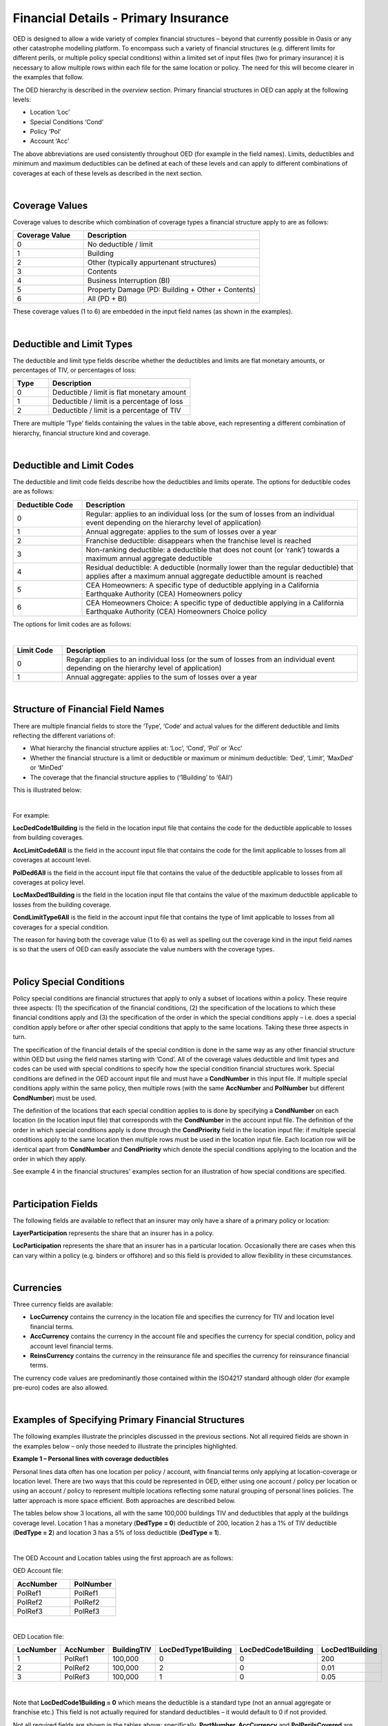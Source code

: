 Financial Details - Primary Insurance
=====================================

OED is designed to allow a wide variety of complex financial structures – beyond that currently possible in Oasis or any other catastrophe modelling platform. To encompass such a variety of financial structures (e.g. different limits for different perils, or multiple policy special conditions) within a limited set of input files (two for primary insurance) it is necessary to allow multiple rows within each file for the same location or policy. The need for this will become clearer in the examples that follow.

The OED hierarchy is described in the *overview* section. Primary financial structures in OED can apply at the following levels:

•	Location ‘Loc’

•	Special Conditions ‘Cond’

•	Policy ‘Pol’

•	Account ‘Acc’

The above abbreviations are used consistently throughout OED (for example in the field names).
Limits, deductibles and minimum and maximum deductibles can be defined at each of these levels and can apply to different combinations of coverages at each of these levels as described in the next section.
 
|

Coverage Values
###############

Coverage values to describe which combination of coverage types a financial structure apply to are as follows:

.. csv-table::
    :widths: 8,20
    :header: "Coverage Value", "Description"

    "0",	"No deductible / limit"
    "1",	"Building"
    "2",	"Other (typically appurtenant structures)"
    "3",	"Contents"
    "4",	"Business Interruption (BI)"
    "5",	"Property Damage (PD: Building + Other + Contents)"
    "6",	"All (PD + BI)"

These coverage values (1 to 6) are embedded in the input field names (as shown in the examples). 

|

Deductible and Limit Types
##########################

The deductible and limit type fields describe whether the deductibles and limits are flat monetary amounts, or percentages of TIV, or percentages of loss:

.. csv-table::
    :widths: 5,20
    :header: "Type", "Description"

    "0",	"Deductible / limit is flat monetary amount"
    "1",	"Deductible / limit is a percentage of loss"
    "2",	"Deductible / limit is a percentage of TIV"

There are multiple ‘Type’ fields containing the values in the table above, each representing a different combination of hierarchy, financial structure kind and coverage.

|

Deductible and Limit Codes
##########################

The deductible and limit code fields describe how the deductibles and limits operate. The options for deductible codes are as follows:


.. csv-table::
    :widths: 5,20 
    :header: "Deductible Code", "Description"

    "0",	"Regular: applies to an individual loss (or the sum of losses from an individual event depending on the hierarchy level of application)"
    "1",	"Annual aggregate: applies to the sum of losses over a year"
    "2",	"Franchise deductible: disappears when the franchise level is reached"
    "3",	"Non-ranking deductible: a deductible that does not count (or ‘rank’) towards a maximum annual aggregate deductible"
    "4",	"Residual deductible: A deductible (normally lower than the regular deductible) that applies after a maximum annual aggregate deductible amount is reached"
    "5",	"CEA Homeowners: A specific type of deductible applying in a California Earthquake Authority (CEA) Homeowners policy"
    "6",	"CEA Homeowners Choice: A specific type of deductible applying in a California Earthquake Authority (CEA) Homeowners Choice policy"

 
The options for limit codes are as follows:

|

.. csv-table::
    :widths: 5,30
    :header: "Limit Code", "Description"

    "0",	"Regular: applies to an individual loss (or the sum of losses from an individual event depending on the hierarchy level of application)"
    "1",	"Annual aggregate: applies to the sum of losses over a year"

|

Structure of Financial Field Names
##################################


There are multiple financial fields to store the ‘Type’, ‘Code’ and actual values for the different deductible and limits reflecting the different variations of:

•	What hierarchy the financial structure applies at: ‘Loc’, ‘Cond’, ‘Pol’ or ‘Acc’

•	Whether the financial structure is a limit or deductible or maximum or minimum deductible: ‘Ded’, ‘Limit’, ‘MaxDed’ or ‘MinDed’

•	The coverage that the financial structure applies to (‘1Building’ to ‘6All’)

This is illustrated below:

.. image:: images/Hierarchy.png
 
|

For example:

**LocDedCode1Building** is the field in the location input file that contains the code for the deductible applicable to losses from building coverages.

**AccLimitCode6All** is the field in the account input file that contains the code for the limit applicable to losses from all coverages at account level.

**PolDed6All** is the field in the account input file that contains the value of the deductible applicable to losses from all coverages at policy level.

**LocMaxDed1Building** is the field in the location input file that contains the value of the maximum deductible applicable to losses from the building coverage.

**CondLimitType6All** is the field in the account input file that contains the type of limit applicable to losses from all coverages for a special condition. 

The reason for having both the coverage value (1 to 6) as well as spelling out the coverage kind in the input field names is so that the users of OED can easily associate the value numbers with the coverage types.

|

Policy Special Conditions
#########################

Policy special conditions are financial structures that apply to only a subset of locations within a policy. These require three aspects: (1) the specification of the financial conditions, (2) the specification of the locations to which these financial conditions apply and (3) the specification of the order in which the special conditions apply – i.e. does a special condition apply before or after other special conditions that apply to the same locations.
Taking these three aspects in turn.

The specification of the financial details of the special condition is done in the same way as any other financial structure within OED but using the field names starting with ‘Cond’. All of the coverage values deductible and limit types and codes can be used with special conditions to specify how the special condition financial structures work. Special conditions are defined in the OED account input file and must have a **CondNumber** in this input file. If multiple special conditions apply within the same policy, then multiple rows (with the same **AccNumber** and **PolNumber** but different **CondNumber**) must be used.

The definition of the locations that each special condition applies to is done by specifying a **CondNumber** on each location (in the location input file) that corresponds with the **CondNumber** in the account input file.
The definition of the order in which special conditions apply is done through the **CondPriority** field in the location input file: if multiple special conditions apply to the same location then multiple rows must be used in the location input file. Each location row will be identical apart from **CondNumber** and **CondPriority** which denote the special conditions applying to the location and the order in which they apply.

See example 4 in the financial structures' examples section for an illustration of how special conditions are specified.

|

Participation Fields
####################

The following fields are available to reflect that an insurer may only have a share of a primary policy or location:

**LayerParticipation** represents the share that an insurer has in a policy.

**LocParticipation** represents the share that an insurer has in a particular location. Occasionally there are cases when this can vary within a policy (e.g. binders or offshore) and so this field is provided to allow flexibility in these circumstances.
 
|

Currencies
##########

Three currency fields are available:

•	**LocCurrency** contains the currency in the location file and specifies the currency for TIV and location level financial terms.

•	**AccCurrency** contains the currency in the account file and specifies the currency for special condition, policy and account level financial terms.

•	**ReinsCurrency** contains the currency in the reinsurance file and specifies the currency for reinsurance financial terms.

The currency code values are predominantly those contained within the ISO4217 standard although older (for example pre-euro) codes are also allowed.

|

Examples of Specifying Primary Financial Structures
####################################################

The following examples illustrate the principles discussed in the previous sections. Not all required fields are shown in the examples below – only those needed to illustrate the principles highlighted.

**Example 1 – Personal lines with coverage deductibles**

Personal lines data often has one location per policy / account, with financial terms only applying at location-coverage or location level. There are two ways that this could be represented in OED, either using one account / policy per location or using an account / policy to represent multiple locations reflecting some natural grouping of personal lines policies. The latter approach is more space efficient. Both approaches are described below.

The tables below show 3 locations, all with the same 100,000 buildings TIV and deductibles that apply at the buildings coverage level. Location 1 has a monetary (**DedType = 0**) deductible of 200, location 2 has a 1% of TIV deductible (**DedType = 2**) and location 3 has a 5% of loss deductible (**DedType = 1**).

|

The OED Account and Location tables using the first approach are as follows:

OED Account file:

.. csv-table::
    :widths: 25,20
    :header: "AccNumber", "PolNumber"

    "PolRef1",	"PolRef1"
    "PolRef2",	"PolRef2"
    "PolRef3",	"PolRef3"

|

OED Location file:

.. csv-table::
    :widths: 15,15,15,20,20,15
    :header: "LocNumber", "AccNumber", "BuildingTIV", "LocDedType1Building","LocDedCode1Building","LocDed1Building"

    "1",	"PolRef1",	"100,000",	"0",	"0",	"200"
    "2",	"PolRef2",	"100,000",	"2",	"0",	"0.01"
    "3",	"PolRef3",	"100,000",	"1",	"0",	"0.05"

|

Note that **LocDedCode1Building = 0** which means the deductible is a standard type (not an annual aggregate or franchise etc.) This field is not actually required for standard deductibles – it would default to 0 if not provided.

Not all required fields are shown in the tables above; specifically, **PortNumber, AccCurrency** and **PolPerilsCovered** are required in the account table, and **PortNumber, LocPerilsCovered, CountryCode, OtherTIV, ContentsTIV, BITIV** and **LocCurrency** are required in the location table.
The second way of representing personal lines data is to group all locations under one ‘policy’ but provide the true policy reference in the **LocNumber** field, as shown below:

|

OED Account file:

.. csv-table::
    :header: "AccNumber", "PolNumber"

    "1",	"1"

|

OED Location file:

.. csv-table::
    :widths: 15,15,15,22,22,18
    :header: "LocNumber", "AccNumber", "BuildingTIV", "LocDedType1Building","LocDedCode1Building","LocDed1Building"

    "PolRef1",	"1",	"100,000",	"0",	"0",	"200"
    "PolRef2",	"1",	"100,000",	"2",	"0",	"0.01"
    "PolRef3",	"1",	"100,000",	"1",	"0",	"0.05"

|

This is a more efficient approach as the size of the account table is much smaller which is relevant since personal lines portfolios can easily contain several million locations.

|

**Example 2 – Commercial lines – multiple locations per policy with location and policy deductibles and a policy limit**

The tables below show an example of a commercial portfolio with 3 accounts, each with 2 locations. Each location has a coverage deductible and there is an overall policy deductible and an overall policy limit.


OED Account file:

.. csv-table::
    :widths: 15,15,20,18,22,15
    :header: "AccNumber",	"PolNumber",	"PolDedType6All",	"PolDed6All",	"PolLimitType6All",	"PolLimit6All"

    "1",	"1",	"0",	"50,000",	"0",	"1,500,000"
    "2",	"1",	"2",	"0.05",	    "0",	"1,500,000"
    "3",	"1",	"1",	"0.10",	    "2",	"0.80"

|

OED Location file:

.. csv-table::
    :widths: 12,12,15,25,20  
    :header: "LocNumber",	"AccNumber",	"BuildingTIV",	"LocDedType1Building",	"LocDed1Building"

    "1",	"1",	"1,000,000",	"0",	"10,000"
    "2",    "1",	"1,000,000",	"2",	"0.01"
    "3",	"2",	"1,000,000",	"1",	"0.05"
    "4",	"2",	"2,000,000",	"0",	"15,000"
    "5",	"3",	"2,000,000",	"0",	"10,000"
    "6",	"3",	"2,000,000",	"2",	"0.10"

In the account table above, there are two options for specifying the policy limit: either using the **PolLimit6All** field (as shown) or using the **LayerLimit** field (not shown). If a limit is specified as anything other than a monetary amount (e.g. as a percentage of sum insured) then the **PolLimit6All** field must be used. 

If there are underlying limits before a policy layer (e.g. perhaps a sublimit for storm surge that applies to all locations) then **PolLimit6All** must be used. If there is only one monetary policy limit, then the user has a choice of whether to use LayerLimit or **PolLimit6All**. Our recommendation in this case is to use **LayerLimit** rather than **PolLimit6All**, as this may prove more efficient downstream when reporting out on main policy limits.

|
 
**Example 3 – Commercial lines – multiple locations per policy with different policy level deductibles and limits for different perils**

The tables below show an example of a commercial portfolio with 3 accounts, each with 2 locations. Each account has one policy and each policy covers earthquake **(peril code = QQ1)**, wind **(WW1)** and flood **(OO1)**. Each location has a coverage deductible which applies to all perils. Each policy has deductibles and limits that apply across all coverages; however the policy flood deductibles are higher than those for wind and earthquake and the flood limits are lower than those for wind and earthquake.

|

OED Account file:

.. csv-table::
    :widths: 18,18,18,25,20,25,20
    :header: "AccNumber",	"PolNumber",    "PolPeril",	"PolDedType6All",	"PolDed6All",	"PolLimitType6All",	"PolLimit6All"

    "1",	"1",	"QQ1;WW1",	"0",	"50,000",	"0",	"1,500,000"
    "1",	"1",	"OO1",	    "0",	"100,000",	"0",	"500,000"
    "2",	"1",	"QQ1;WW1",	"2",	"0.05",	    "0",	"1,500,000"
    "2",	"1",	"OO1",	    "0",	"500,000",	"0",	"1,000,000"
    "3",	"1",	"QQ1;WW1",	"1",	"0.10",	    "2",	"0.80"
    "3",	"1",	"OO1",	    "1",	"0.20",	    "2",	"0.60"

|

OED Location file:

.. csv-table::
    :widths: 15,15,18,30,20  
    :header: "LocNumber",	"AccNumber",	"BuildingTIV",	"LocDedType1Building",	"LocDed1Building"

    "1",	"1",	"1,000,000",	"0",	"10,000"
    "2",	"1",	"1,000,000",	"2",	"0.01"
    "3",	"2",	"1,000,000",	"1",	"0.05"
    "4",	"2",	"2,000,000",	"0",	"15,000"
    "5",	"3",	"2,000,000",	"0",	"10,000"
    "6",	"3",	"2,000,000",	"2",	"0.10"

The account table above shows one of the flexible features of the OED – the possibility of having multiple rows for the same policy in the account table. This allows different terms to be specified for different perils as indicated by the **PolPeril** field.

|

**Example 4 – Commercial lines – multiple locations per policy with location and policy deductibles but with a sublimit for tier 1 wind**

The tables below show an example of a commercial portfolio with 1 account containing 6 locations. The policy covers earthquake and wind with the same overall policy limit for both perils. However, for certain locations two different sub-limits apply for wind. We show two examples of this below, firstly where the sub-limits are not nested (e.g. Florida wind sub-limit and Texas wind sub-limit), and secondly where the sub-limits are nested (e.g. Texas tier 1 wind sub-limit and Texas overall wind sub-limit).

|

OED Account file:

.. csv-table::
    :widths: 20,30,30,30,30,30,30,30,25
    :header: "AccNumber",	"PolNumber",	"PolPeril",	"PolLimit6All",	"Cond Number",	"Cond Priority",	"CondPeril",	"CondLimitType6All",	"CondLimit6All"

    "1",	"1",	"QQ1;WW1",	"1,500,000",	"1",	"1",    "WW1",	"0",	"250,000"
    "1",	"1",	"QQ1;WW1",	"1,500,000",	"2",	"1",	"WW1",	"0",	"500,000"

|

OED Location file:

.. csv-table::
    :widths: 15,15,20,25,20,15
    :header: "LocNumber",	"AccNumber",	"BuildingTIV",	"LocDedType1Building",	"LocDed1Building",	"CondNumber"

    "1",	"1",	"1,000,000",	"0",	"10,000",	"1"
    "2",	"1",	"1,000,000",	"2",	"0.01",	    "1"
    "3",	"1",	"1,000,000",	"1",	"0.05",	    "2"
    "4",	"1",	"2,000,000",	"0",	"15,000",	"2"
    "5",	"1",	"2,000,000",	"0",	"10,000",	
    "6",	"1",	"2,000,000",	"2",	"0.10",	

|

In the tables above, special condition 1 (**CondNumber** = 1 in the account table) applies to locations 1 and 2 (**CondNumber** = 1 in the location table) whereas special condition 2 applies to locations 3 and 4.

In the account table, note again the use of a second row for the same account and policy to specify a second special condition. This feature of OED means that essentially an unlimited number of special conditions are possible. The **CondPeril** field in the account table indicates the peril (or perils) to which the special condition financial terms apply. 
In this example the special conditions are not nested – meaning that each location has no more than one special condition. In this situation the special conditions do not need an order and so the **CondPriority** can be the same for both conditions.

In the location table, **CondNumber** denotes the special condition (or conditions) applicable to each location. **CondNumber** must match with **CondNumber** in the account table. 

If two special conditions are nested or overlap – meaning that some locations have two applicable special conditions (e.g. Texas tier 1 wind sub-limit of 250,000 (**CondNumber** = 1) and Texas overall wind sub-limit of 500,000 (**CondNumber** = 2)), the tables would be specified as shown below. The example below assumes that locations 1 and 2 are in the Texas tier 1 region, locations 3 and 4 are within Texas but not in the Tier 1 wind region, and locations 5 and 6 are outside Texas.

|

OED Account file:

.. csv-table::
    :widths: 20,20,30,30,20,20,25,25,25
    :header: "AccNumber",	"PolNumber",	"PolPeril",	    "PolLimit6All",	    "Cond Number",	"Cond Priority",	"CondPeril",	"CondLimitType6All",	"CondLimit6All"


    "1",	"1",	"QQ1; WW1",	    "1,500,000",	"1",	"1",	"WW1",	"0",	"250,000"
    "1",	"1",	"QQ1; WW1",	    "1,500,000",	"2",	"2",	"WW1",	"0",	"500,000"

|

OED Location file:

.. csv-table::
    :widths: 12,12,15,20,15,10 
    :header: "LocNumber",	"AccNumber",	"BuildingTIV",	"LocDedType1Building",	"LocDed1Building",	"CondNumber"

    "1",	"1",	"1,000,000",	"0",	"10,000",   "1"
    "1",	"1",	"1,000,000",	"0",	"10,000",	"2"
    "2",	"1",	"1,000,000",	"2",	"0.01",	    "1"
    "2",	"1",	"1,000,000",	"2",	"0.01",	    "2"
    "3",	"1",	"1,000,000",	"1",	"0.05",	    "2"
    "4",	"1",	"2,000,000",	"0",	"15,000",	"2"
    "5",	"1",	"2,000,000",	"0",	"10,000"
    "6",	"1",	"2,000,000",	"2",	"0.10"

The location table now has two extra rows for locations 1 and 2 to specify a second special condition applying to these locations. The **CondPriority** field is used to specify the order in which these special conditions apply. The method of adding an extra location row to specify an extra hierarchy of special condition means that the OED design can cope with an unlimited number of nested special conditions. Overlapping special conditions (e.g. Texas wind sublimit and multi-State tier 1 wind sublimit) can also be specified in this way. 

Although not shown in the examples above, the field **CondName** can also be specified in the account table to provide a text description of each special condition.


|

**Example 5 – Policy layers**

The tables below show an example of a commercial portfolio with 1 account containing 6 locations and two policy layers. Each location has a coverage deductible and each policy has an underlying deductible applying across all coverage types.

|

OED Account file:

.. csv-table::
    :widths: 12,12,20,15,20,15,20 
    :header: "AccNumber",	"PolNumber",	"PolDedType6All",	"PolDed6All",	"LayerAttachment",	"LayerLimit",	"LayerParticipation"

    "1",	"1",	"0",	"50,000",	"0",	        "1,500,000",	"0.1"
    "1",	"2",	"0",	"50,000",	"1,500,000",	"3,500,000",	"0.5"

|

OED Location file:

.. csv-table::
    :widths: 10,12,12,20,15  
    :header: "LocNumber",	"AccNumber",	"BuildingTIV",	"LocDedType1Building",	"LocDed1Building"

    "1",	"1",	"1,000,000",	"0",	"10,000"
    "2",	"1",	"1,000,000",	"2",	"0.01"
    "3",	"1",	"1,000,000",	"1",	"0.05"
    "4",	"1",	"2,000,000",	"0",	"15,000"
    "5",	"1",	"2,000,000",	"0",	"10,000"
    "6",	"1",	"2,000,000",	"2",	"0.10"

The two different layers in the example above have different policy numbers within the same account. The insurer has a 10% share of the first layer and a 50% share of the second layer specified within **LayerParticipation**. The policy level deductible specified in **PolDedType6All** and **PolDed6All** applies to losses before the layer terms apply.

Although not shown in the example above, it is possible to specify a layer number for each layer using the **LayerNumber** field. 

If a policy has a limit that covers all perils and coverage types, then either **PolLimit6All** or **LayerLimit** can be used to represent this limit. In this case the recommendation is to use **LayerLimit** rather than **PolLimit6All**, as this then results in a consistent field containing the ultimate policy limit that can ease subsequent reporting.
